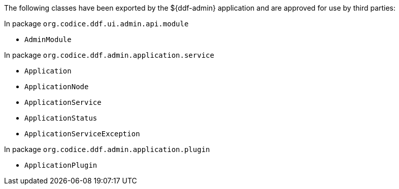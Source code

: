 :title: ${ddf-admin} Whitelist
:type: appendix
:parent: Application Whitelists
:children: none
:status: published
:order: 00
:summary: ${ddf-admin} whitelist.

The following classes have been exported by the ${ddf-admin} application and are approved for use by third parties:

In package `org.codice.ddf.ui.admin.api.module`

* `AdminModule`

In package `org.codice.ddf.admin.application.service`

* `Application`
* `ApplicationNode`
* `ApplicationService`
* `ApplicationStatus`
* `ApplicationServiceException`

In package `org.codice.ddf.admin.application.plugin`

* `ApplicationPlugin`
